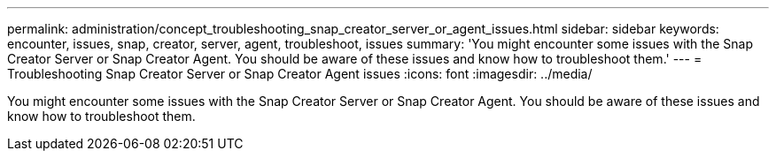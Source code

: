 ---
permalink: administration/concept_troubleshooting_snap_creator_server_or_agent_issues.html
sidebar: sidebar
keywords: encounter, issues, snap, creator, server, agent, troubleshoot, issues
summary: 'You might encounter some issues with the Snap Creator Server or Snap Creator Agent. You should be aware of these issues and know how to troubleshoot them.'
---
= Troubleshooting Snap Creator Server or Snap Creator Agent issues
:icons: font
:imagesdir: ../media/

[.lead]
You might encounter some issues with the Snap Creator Server or Snap Creator Agent. You should be aware of these issues and know how to troubleshoot them.
